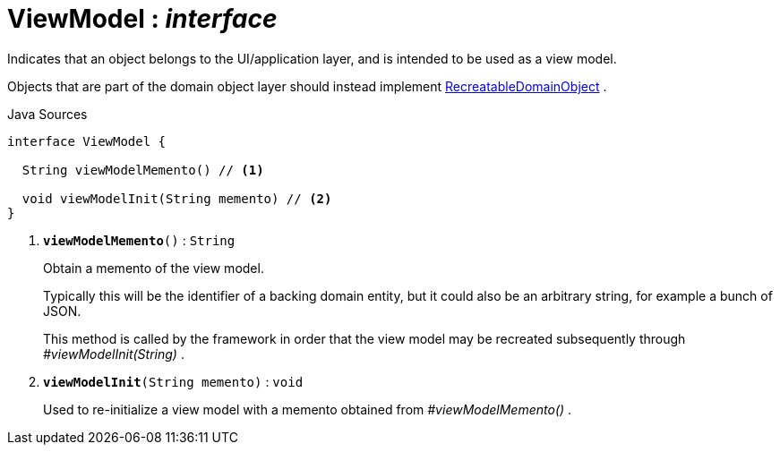 = ViewModel : _interface_
:Notice: Licensed to the Apache Software Foundation (ASF) under one or more contributor license agreements. See the NOTICE file distributed with this work for additional information regarding copyright ownership. The ASF licenses this file to you under the Apache License, Version 2.0 (the "License"); you may not use this file except in compliance with the License. You may obtain a copy of the License at. http://www.apache.org/licenses/LICENSE-2.0 . Unless required by applicable law or agreed to in writing, software distributed under the License is distributed on an "AS IS" BASIS, WITHOUT WARRANTIES OR  CONDITIONS OF ANY KIND, either express or implied. See the License for the specific language governing permissions and limitations under the License.

Indicates that an object belongs to the UI/application layer, and is intended to be used as a view model.

Objects that are part of the domain object layer should instead implement xref:applib/RecreatableDomainObject[RecreatableDomainObject] .

.Java Sources
[source,java]
----
interface ViewModel {

  String viewModelMemento() // <.>

  void viewModelInit(String memento) // <.>
}
----

<.> `[teal]#*viewModelMemento*#()` : `String`
+
--
Obtain a memento of the view model.

Typically this will be the identifier of a backing domain entity, but it could also be an arbitrary string, for example a bunch of JSON.

This method is called by the framework in order that the view model may be recreated subsequently through _#viewModelInit(String)_ .
--
<.> `[teal]#*viewModelInit*#(String memento)` : `void`
+
--
Used to re-initialize a view model with a memento obtained from _#viewModelMemento()_ .
--

